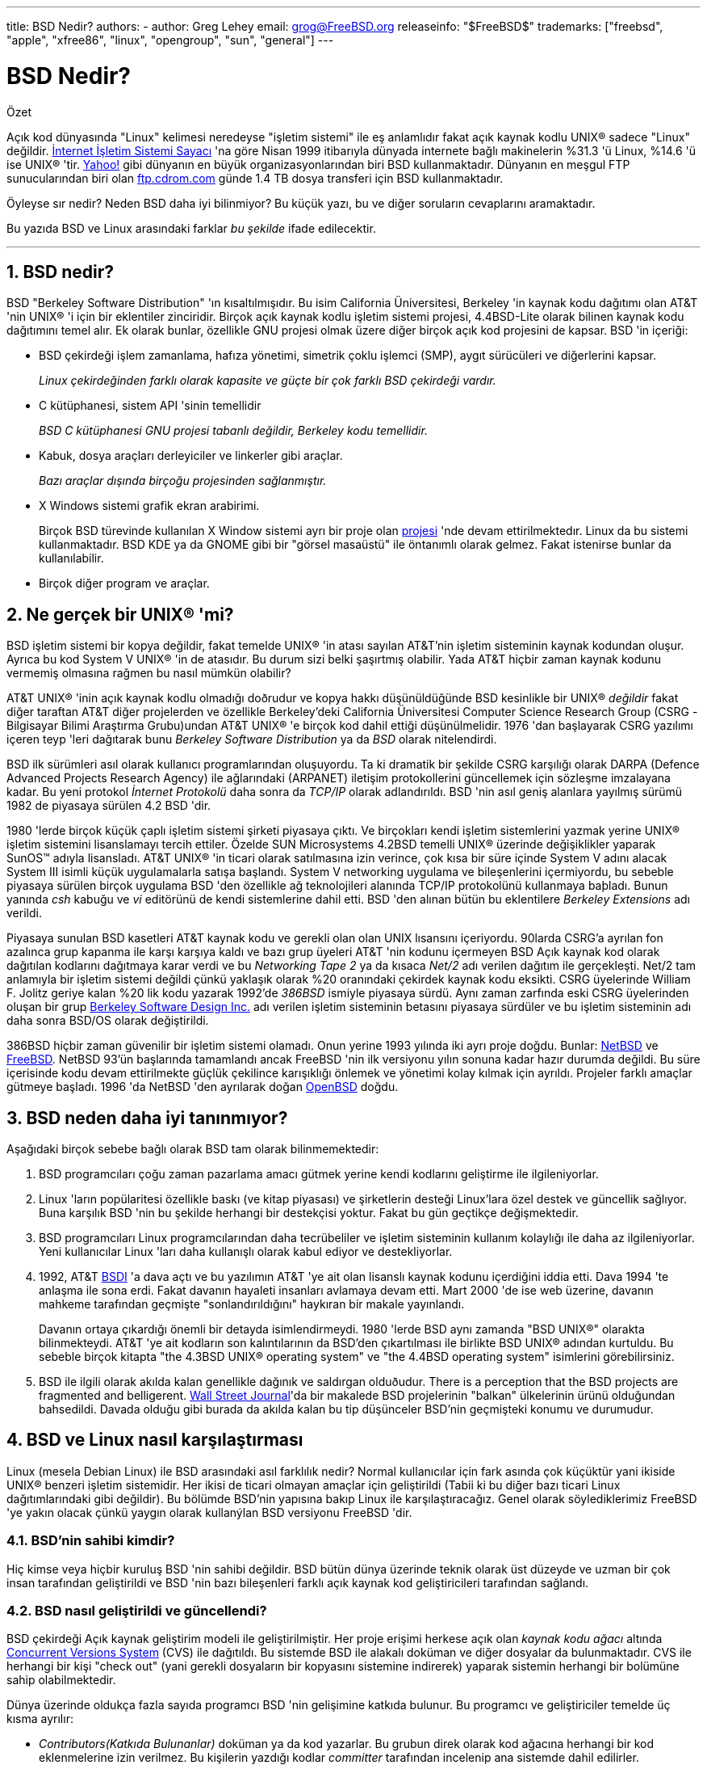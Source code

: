 ---
title: BSD Nedir?
authors:
  - author: Greg Lehey
    email: grog@FreeBSD.org
releaseinfo: "$FreeBSD$" 
trademarks: ["freebsd", "apple", "xfree86", "linux", "opengroup", "sun", "general"]
---

= BSD Nedir?
:doctype: article
:toc: macro
:toclevels: 1
:icons: font
:sectnums:
:sectnumlevels: 6
:source-highlighter: rouge
:experimental:

[.abstract-title]
Özet

Açık kod dünyasında "Linux" kelimesi neredeyse "işletim sistemi" ile eş anlamlıdır fakat açık kaynak kodlu UNIX(R) sadece "Linux" değildir. http://www.leb.net/hzo/ioscount/data/r.9904.txt[İnternet İşletim Sistemi Sayacı] 'na göre Nisan 1999 itibarıyla dünyada internete bağlı makinelerin %31.3 'ü Linux, %14.6 'ü ise UNIX(R) 'tir. http://www.yahoo.com/[Yahoo!] gibi dünyanın en büyük organizasyonlarından biri BSD kullanmaktadır. Dünyanın en meşgul FTP sunucularından biri olan link:ftp://ftp.cdrom.com/[ftp.cdrom.com] günde 1.4 TB dosya transferi için BSD kullanmaktadır.

Öyleyse sır nedir? Neden BSD daha iyi bilinmiyor? Bu küçük yazı, bu ve diğer soruların cevaplarını aramaktadır.

Bu yazıda BSD ve Linux arasındaki farklar _bu şekilde_ ifade edilecektir.

'''

toc::[]

== BSD nedir?

BSD "Berkeley Software Distribution" 'ın kısaltılmışıdır. Bu isim California Üniversitesi, Berkeley 'in kaynak kodu dağıtımı olan AT&T 'nin UNIX(R) 'i için bir eklentiler zinciridir. Birçok açık kaynak kodlu işletim sistemi projesi, 4.4BSD-Lite olarak bilinen kaynak kodu dağıtımını temel alır. Ek olarak bunlar, özellikle GNU projesi olmak üzere diğer birçok açık kod projesini de kapsar. BSD 'in içeriği:

* BSD çekirdeği işlem zamanlama, hafıza yönetimi, simetrik çoklu işlemci (SMP), aygıt sürücüleri ve diğerlerini kapsar.
+ 
__Linux çekirdeğinden farklı olarak kapasite ve güçte bir çok farklı BSD çekirdeği vardır.__
* C kütüphanesi, sistem API 'sinin temellidir
+ 
__BSD C kütüphanesi GNU projesi tabanlı değildir, Berkeley kodu temellidir.__
* Kabuk, dosya araçları derleyiciler ve linkerler gibi araçlar.
+ 
__Bazı araçlar dışında birçoğu projesinden sağlanmıştır.__
* X Windows sistemi grafik ekran arabirimi.
+ 
Birçok BSD türevinde kullanılan X Window sistemi ayrı bir proje olan http://www.XFree86.org/[projesi] 'nde devam ettirilmektedır. Linux da bu sistemi kullanmaktadır. BSD KDE ya da GNOME gibi bir "görsel masaüstü" ile öntanımlı olarak gelmez. Fakat istenirse bunlar da kullanılabilir.
* Birçok diğer program ve araçlar.

== Ne gerçek bir UNIX(R) 'mi?

BSD işletim sistemi bir kopya değildir, fakat temelde UNIX(R) 'in atası sayılan AT&T'nin işletim sisteminin kaynak kodundan oluşur. Ayrıca bu kod System V UNIX(R) 'in de atasıdır. Bu durum sizi belki şaşırtmış olabilir. Yada AT&T hiçbir zaman kaynak kodunu vermemiş olmasına rağmen bu nasıl mümkün olabilir?

AT&T UNIX(R) 'inin açık kaynak kodlu olmadığı doðrudur ve kopya hakkı düşünüldüğünde BSD kesinlikle bir UNIX(R) _değildir_ fakat diğer taraftan AT&T diğer projelerden ve özellikle Berkeley'deki California Üniversitesi Computer Science Research Group (CSRG -Bilgisayar Bilimi Araştırma Grubu)undan AT&T UNIX(R) 'e birçok kod dahil ettiği düşünülmelidir. 1976 'dan başlayarak CSRG yazılımı içeren teyp 'leri dağıtarak bunu _Berkeley Software Distribution_ ya da _BSD_ olarak nitelendirdi.

BSD ilk sürümleri asıl olarak kullanıcı programlarından oluşuyordu. Ta ki dramatik bir şekilde CSRG karşılığı olarak DARPA (Defence Advanced Projects Research Agency) ile ağlarındaki (ARPANET) iletişim protokollerini güncellemek için sözleşme imzalayana kadar. Bu yeni protokol _İnternet Protokolü_ daha sonra da _TCP/IP_ olarak adlandırıldı. BSD 'nin asıl geniş alanlara yayılmış sürümü 1982 de piyasaya sürülen 4.2 BSD 'dir.

1980 'lerde birçok küçük çaplı işletim sistemi şirketi piyasaya çıktı. Ve birçokları kendi işletim sistemlerini yazmak yerine UNIX(R) işletim sistemini lisanslamayı tercih ettiler. Özelde SUN Microsystems 4.2BSD temelli UNIX(R) üzerinde değişiklikler yaparak SunOS(TM) adıyla lisansladı. AT&T UNIX(R) 'in ticari olarak satılmasına izin verince, çok kısa bir süre içinde System V adını alacak System III isimli küçük uygulamalarla satışa başlandı. System V networking uygulama ve bileşenlerini içermiyordu, bu sebeble piyasaya sürülen birçok uygulama BSD 'den özellikle ağ teknolojileri alanında TCP/IP protokolünü kullanmaya baþladı. Bunun yanında _csh_ kabuğu ve _vi_ editörünü de kendi sistemlerine dahil etti. BSD 'den alınan bütün bu eklentilere _Berkeley Extensions_ adı verildi.

Piyasaya sunulan BSD kasetleri AT&T kaynak kodu ve gerekli olan olan UNIX lısansını içeriyordu. 90larda CSRG'a ayrılan fon azalınca grup kapanma ile karşı karşıya kaldı ve bazı grup üyeleri AT&T 'nin kodunu içermeyen BSD Açık kaynak kod olarak dağıtılan kodlarını dağıtmaya karar verdi ve bu _Networking Tape 2_ ya da kısaca _Net/2_ adı verilen dağıtım ile gerçekleşti. Net/2 tam anlamıyla bir işletim sistemi değildi çünkü yaklaşık olarak %20 oranındaki çekirdek kaynak kodu eksikti. CSRG üyelerinde William F. Jolitz geriye kalan %20 lik kodu yazarak 1992'de _386BSD_ ismiyle piyasaya sürdü. Aynı zaman zarfında eski CSRG üyelerinden oluşan bir grup http://www.bsdi.com/[Berkeley Software Design Inc.] adı verilen işletim sisteminin betasını piyasaya sürdüler ve bu işletim sisteminin adı daha sonra BSD/OS olarak değiştirildi.

386BSD hiçbir zaman güvenilir bir işletim sistemi olamadı. Onun yerine 1993 yılında iki ayrı proje doğdu. Bunlar: http://www.NetBSD.org/[NetBSD] ve http://www.FreeBSD.org[FreeBSD]. NetBSD 93'ün başlarında tamamlandı ancak FreeBSD 'nin ilk versiyonu yılın sonuna kadar hazır durumda değildi. Bu süre içerisinde kodu devam ettirilmekte güçlük çekilince karışıklığı önlemek ve yönetimi kolay kılmak için ayrıldı. Projeler farklı amaçlar gütmeye başladı. 1996 'da NetBSD 'den ayrılarak doğan http://www.OpenBSD.org/[OpenBSD] doğdu.

== BSD neden daha iyi tanınmıyor?

Aşağıdaki birçok sebebe bağlı olarak BSD tam olarak bilinmemektedir:

. BSD programcıları çoğu zaman pazarlama amacı gütmek yerine kendi kodlarını geliştirme ile ilgileniyorlar.
. Linux 'ların popülaritesi özellikle baskı (ve kitap piyasası) ve şirketlerin desteği Linux'lara özel destek ve güncellik sağlıyor. Buna karşılık BSD 'nin bu şekilde herhangi bir destekçisi yoktur. Fakat bu gün geçtikçe değişmektedir.
. BSD programcıları Linux programcılarından daha tecrübeliler ve işletim sisteminin kullanım kolaylığı ile daha az ilgileniyorlar. Yeni kullanıcılar Linux 'ları daha kullanışlı olarak kabul ediyor ve destekliyorlar.
. 1992, AT&T http://www.bsdi.com/[BSDI] 'a dava açtı ve bu yazılımın AT&T 'ye ait olan lisanslı kaynak kodunu içerdiğini iddia etti. Dava 1994 'te anlaşma ile sona erdi. Fakat davanın hayaleti insanları avlamaya devam etti. Mart 2000 'de ise web üzerine, davanın mahkeme tarafından geçmişte "sonlandırıldığını" haykıran bir makale yayınlandı.
+ 
Davanın ortaya çıkardığı önemli bir detayda isimlendirmeydi. 1980 'lerde BSD aynı zamanda "BSD UNIX(R)" olarakta bilinmekteydi. AT&T 'ye ait kodların son kalıntılarının da BSD'den çıkartılması ile birlikte BSD UNIX(R) adından kurtuldu. Bu sebeble birçok kitapta "the 4.3BSD UNIX(R) operating system" ve "the 4.4BSD operating system" isimlerini görebilirsiniz.
. BSD ile ilgili olarak akılda kalan genellikle dağınık ve saldırgan olduðudur. There is a perception that the BSD projects are fragmented and belligerent. http://interactive.wsj.com/bin/login?Tag=/&URI=/archive/retrieve.cgi%253Fid%253DSB952470579348918651.djm&[Wall Street Journal]'da bir makalede BSD projelerinin "balkan" ülkelerinin ürünü olduğundan bahsedildi. Davada olduğu gibi burada da akılda kalan bu tip düşünceler BSD'nin geçmişteki konumu ve durumudur.

== BSD ve Linux nasıl karşılaştırması

Linux (mesela Debian Linux) ile BSD arasındaki asıl farklılık nedir? Normal kullanıcılar için fark asında çok küçüktür yani ikiside UNIX(R) benzeri işletim sistemidir. Her ikisi de ticari olmayan amaçlar için geliştirildi (Tabii ki bu diğer bazı ticari Linux dağıtımlarındaki gibi değildir). Bu bölümde BSD'nin yapısına bakıp Linux ile karşılaştıracağız. Genel olarak söylediklerimiz FreeBSD 'ye yakın olacak çünkü yaygın olarak kullanýlan BSD versiyonu FreeBSD 'dir.

=== BSD'nin sahibi kimdir?

Hiç kimse veya hiçbir kuruluş BSD 'nin sahibi değildir. BSD bütün dünya üzerinde teknik olarak üst düzeyde ve uzman bir çok insan tarafından geliştirildi ve BSD 'nin bazı bileşenleri farklı açık kaynak kod geliştiricileri tarafından sağlandı.

=== BSD nasıl geliştirildi ve güncellendi?

BSD çekirdeği Açık kaynak geliştirim modeli ile geliştirilmiştir. Her proje erişimi herkese açık olan _kaynak kodu ağacı_ altında http://www.sourcegear.com/CVS/[Concurrent Versions System] (CVS) ile dağıtıldı. Bu sistemde BSD ile alakalı doküman ve diğer dosyalar da bulunmaktadır. CVS ile herhangi bir kişi "check out" (yani gerekli dosyaların bir kopyasını sistemine indirerek) yaparak sistemin herhangi bir bolümüne sahip olabilmektedir.

Dünya üzerinde oldukça fazla sayıda programcı BSD 'nin gelişimine katkıda bulunur. Bu programcı ve geliştiriciler temelde üç kısma ayrılır:

* _Contributors(Katkıda Bulunanlar)_ doküman ya da kod yazarlar. Bu grubun direk olarak kod ağacına herhangi bir kod eklenmelerine izin verilmez. Bu kişilerin yazdığı kodlar _committer_ tarafından incelenip ana sistemde dahil edilirler.
* _Committers_ kaynak ağacına kod ekleme yetkisinde sahip geliştiriciler. Committer olabilmek için çalıştığı alan üzerinde çok yüksek bilgi seviyesine sahip olması gerekir.
+ 
Bazı commiterler bütün kaynak koduna ulaşma yetkisine sahiptirler diğerleri ise gerçek koddan ayrı tutulurlar. Dökümantasyonla ilgilenenler normal olarak çekirdek koduna ulaşma yetkisine sahip değillerdir. Principal Architect olarak adlandırılan çekirdek takımındaki bazı kişilerin ise _back out_ adı verilen kaynak kodu ağacındaki kodları silme hakkı vardır. Bütün committer 'lar yapılan her bir commit (işlem) için e-posta alırlar ve böylece gizlice bir kodun kaynak kodu ağacına girmesi engellenmiş olur.
* _Core team (Çekirdek Takımı)_. FreeBSD ve NetBSD kesinlikle bir çekirdek takıma sahiptir. Çekirdek takım projenin gelişimi ve oluşturulması sırasında programlarını yaparlar ve rolleri tam olarak belli değildir. Çekirdek takımı üyesi olmak için program geliştiricisi (developer) olma zorunluluðu yoktur ve bu da son derece normaldir. Çekirdek takım için kurallar bir projeden diğerine farklılık gösterebilir ve genel olarak çekirdek takımın projenin gelişme ve gidişat noktasındaki görüş ve fikirleri kesinlikle Çekirdek Takım üyesi olmayan kişilerin görüş ve fikirlerinden daha üstün tutulur.

İşte bütün bu düzenlemeler Linux'tan birçok noktada farklılık gösterir:

. Hiç kimse sistem içeriğini kontrol edemez. Pratikte bu farklılık göze çok önemli gelebilir. Asıl mimar (Chief Architect) kodun asıl koddan çıkartılması isteğinde bulunabilir ve hatta Linux projelerinde birçok kişi değişiklikler yapabilir.
. Diğer taraftan merkezi bir depo vardır. Bu depo eski tüm versiyonlarda dahil olmak üzere bir noktada toplanmış olarak işletim sistemine ait tüm kodları barındırır.
. BSD projeleri yalnızca kernel (çekirdek) olarak değil "bütün işletim sistemi" olarak kabul edilir. Bu özellik yalnızca marjinal olarak faydalıdır. Ne BSD ne de Linux programlar olmadan yararlı değildir. Ve bu programlar Linux altında BSD altında kullanıldığı gibi kullanılır.
. CVS kod ağacının (source tree) biçimlendirilmiş olmasının bir neticesi olarak BSD gelişim evreleri gayet açıktır ve herhangi bir versiyona ait bilgi versiyon numarası ya da piyasaya sürülme tarihi ile bulunabilir. Hatta CVS güncellemelere izin bile verir. Örneğin FreeBSD deposu ortalama günde 100 kez güncellenir ancak bu güncellemeler çoğu zaman çok küçüktür. 

=== BSD Sürümleri

Her BSD projesi üç tane farklı sürüm içerir. Linux'taki gibi bu sürümler 1.4.1 ya da da 3.5.0 olarak belirlenir. Ek olarak versiyon numaraları kendi amacını belirten bir son eke sahiptir:

. Geliştirilmiş olan versiyon _CURRENT_ (Geçerli En Son) olarak adlandırılır. FreeBSD'de CURRENT'a bir numara atanır. Örneğin FreeBSD 5.0-CURRENT. NetBSD açık bir biçimde farklı isimlendirme şeması kullanır. Kullanılan bu şema tek harften oluþan bir son ektir ki bu son ek dahili arayüzdeki değişikliği ifade eder. Örneğin NetBSD 1.4.3G gibi. OpenBSD her hangi bir numara ataması yapmaz (OpenBSD-current). Bütün yeni sürümler sistemde bu şekilde kullanılır.
. Belirli aralıklarla yılda iki ila dört defa projeler CD-ROM ile edinme yada FTP sitelerinden ücretsiz olarak indirmek için piyasaya sürülür (RELEASE). Örneğin OpenBSD 2.6 RELEASE. Yada NetBSD 1.4-RELEASE. Piyasaya sürülen _Sürüm_ (RELEASE) versiyonu son kullanıcı için gerekli olan sürümdür ve sistemin normal versiyonudur. Ayrıca NetBSD ayrıca _yama sürümleri_ (patch releases) Örneğin NetBSD 1.4.2 gibi. Bu sürümler üç basamaklıdır.
. RELEASE versiyonlarda herhangi bir hata (bug) bulunduğunda hatalar düzeltilir ve CVS kaynak kodu ağacına (source tree) dahil edilir. FreeBSD 'de son elde edilen sürüm _STABLE_ (sağlam versiyon) olarak adlandırılır ancak OpenBSD ve NetBSD RELEASE versiyon ismini kullanmaya devam eder. CURRENT versiyonun test edilmesi sırasında yeni ama küçük özellikler sisteme dahil edilebilir.

_Bütün bunların aksine Linux 'ta iki ayrı kod ağacı (code tree) vardır: Stable (Sağlam) versiyon ve Development (Gelişmekte olan) versiyon. Stable versiyon çift sayılardan oluşan minor versiyon numaralarına sahiptir. 2.0, 2.2, 2.4 gibi. Development versiyon ise tek sayılardan oluşan minor versiyon numaralarına sahiptir. 2.1, 2.3, 2.5 gibi. Bazı durumlarda değişik Linux dağıtım firmaları kendi geliştirdikleri ürünleri "TurboLinux 6.0 with kernel 2.2.14"_ şeklinde piyasaya sürebilir.

=== BSD 'nin hangi versiyonları bulunabilir?

Birçok Linux sürümünün aksine açık kaynak kodu olan yalnızca üç tane BSD sürümü vardır. Her BSD projesi kendi kod ağacına (source tree) ve çekirdeğine sahiptir. Ve pratikte kullanıcıların projelere kendi ekledikleri kodlarla Linux'taki kodlar arasında daha az farklılık vardır.

Her projenin amacını gruplamak gerçekten zordur: Farklılıklar kişilere özeldir. Genel olarak:

* FreeBSD yüksek performans ve son kullanıcılar için kullanım kolaylığı amacını güder. Ve ISP firmaları için favori işletim sistemdir. PCler ve Compaq 'ın Alpha işlemcileri üzerinde calışır. FreeBSD açık bir farkla diğer projelere oranla daha fazla kişi taraından kullanılır.
* NetBSD azami seviyede taşınılabilirlik hedefler. "NetBSD üzerinde elbette çalışır!" ile de bu belirtilmiş olur. Ek olarak sade dizayna sahip olmak önemlidir. NetBSD laptoplardan büyük sunuculara kadar her platformda çalışır ve NASA'nın uzay çalışmalarında da kullanılmıştır. Özel olarakda Intel-olmayan donanımlar için iyi seçimdir.
* OpenBSD kod temizliğini ve güvenliğini hedef alır. Açık kaynak kod geliştirim modeli ve sıkı kod incelemesini içerir ve banka ABD hükümet bakanlıkları, hisse senedi kurumları gibi güvenlik temelli işletmeler için bir işletim sistemi olmayı hedefler. NetBSD gibi birçok platformda çalışabilir.

Bunlardan başka açık kod olmayan iki değişik BSD UNIX(R) işletim sistemi mevcuttur. Bunlar BSD/OS ve Apple 'ın geliştirdiği Mac OS(R) X:

* BSD/OS 4.4 BSD türetilmiş en eski sürümdür. Açık kaynak kodlu değildir ve bu sebeble kod çok küçük bir maliyetle satın alınabilir. Birçok açıdan FreeBSD 'ye benzer ve birçok geliştirici iki sistemle de çalışır.
* http://www.apple.com/macosx/server/[Mac OS(R) X] http://www.apple.com/[Apple Computer Inc.'in] Macintosh(R) serisinin en son üyesidir. Bu işletim sisteminin çekirdeği BSD tabanlıdır ve http://developer.apple.com/darwin/[Darwin], olarak adlandırılır. Diğer versiyonların aksine çekirdeği açık kaynak kodludur. Bu gelişimin bir neticesi olarak Apple geliştiricileri FreeBSD committer 'ıdır. Bu çekirdeğin üzerinde Aqua/Quartz grafik arabirimi ve Mac OS(R) 'un diğer ürünleri vardır. Fakat bu X arabiriminin kodu kapalıdır. Bu işletim sistemi x86 and PPC mimarilerinde de çalışır.

=== BSD kullanım lisansının GNU kullanım lisansından farkı nedir?

Linux kapalı kod (closed source) yazılımlarını saf dışı bırakmak için tasarlanmış http://www.fsf.org/copyleft/gpl.html[GNU General Public License] (GPL) lisansı ile dağıtılır. GPL lisanslı bir ürün kullanarak geliştirilen bir yazılım da mutlaka GPL lisansı ile dağıtılmalıdır. Fakat http://www.opensource.org/licenses/bsd-license.html[BSD lisansı] daha az kısıtlayıcıdır ve binary dağıtıma izin verir. Bu özellikle gömülü uygulamalar için çekici bir lisans türüdür.

=== Daha başka ne bilmeliyim?

BSD 'ler için Linux 'lara oranla daha az programın üretildiği zamanlarda BSD geliştiricileri Linux programlarını BSD altında çalıştırmayı sağlayan Linux uyumluluk paketini ortaya çıkardılar. Bu paket, Linux sistem çağrılarını düzgün yapabilmek için her iki çekirdek değişikliklerini ve C Library (C kütüphanesi) gibi Linux uyumluluk dosyalarını içerir. Linux programlarını Linux makinesi ile BSD makinesi altında çalıştırmak arasında hız bakımından herhangi bir kayda değer fark yoktur.

BSD 'nin "All from one supplier (Her şey tek elden)" mantığı Linux 'larda aynı sıklıkla yapılan güncelleme işlemlerinin daha kolay olduğu anlamına gelir. BSD kütüphane versiyon güncellemelerini eski versiyon kütüphaneleri ile uyumlu olarak yapar ve bu eski Binary kodlarını çalıştırmayı mümkün kılar.

=== BSD mi Linux mu kullanmalıyım?

Bunların hepsinin pratikteki anlamı nedir? Kim BSD kim Linux kullanmalı?

Bu hakikatten cevaplanması zor bir sorudur. Birkaç öneri şu şekilde sıralanabilir:

* "If it ain't broke, don't fix it" (Bozulmuyorsa düzeltme). Eğer halihazırda açık kodlu bir işletim sistemi kullanıyorsanız ve ondan memnunsanız değişiklik yapmak için iyi bir sebep yoktur.
* BSD sistemi, özellikle FreeBSD dikkate değer bir şekilde Linuxlerden daha fazla performans sağlayabilir. Fakat bu herkesi aynı derecede etkileyen bir şey değildir ve birçok durumda da yok denecek kadar az performans farkı vardır. Ama bazı özel durumlarda da Linux da FreeBSD 'den daha iyi olarak nitelendirilebilir.
* Genelde BSD sistemi güvenilirlilik açısından daha iyi bir üne sahiptir ve bu genelde daha olgun koda sahip oluşundan kaynaklanır.
* BSD lisansı GPL Lisansından daha dikkat çekicidir.
* BSD Linux kodlarını çalıştırabilir ama Linux BSD kodlarını çalıştıramayabilir. Bunun bir neticesi olarakda BSD için Linux 'tan daha fazla yazılım vardır.

=== BSD için kim yardım servis ve eğitim sağlıyor?

BSDi her zaman BSD/OS'u desteklemektedir ve yakın zaman önce FreeBSD ile bir anlaşma imzalamışlardır.

Ek olarak her projenin kendi yardım yada kiralama departmanı vardır: link:https://www.FreeBSD.org/commercial/consult_bycat/[FreeBSD], http://www.netbsd.org/gallery/consultants.html[NetBSD], and http://www.openbsd.org/support.html[OpenBSD].
